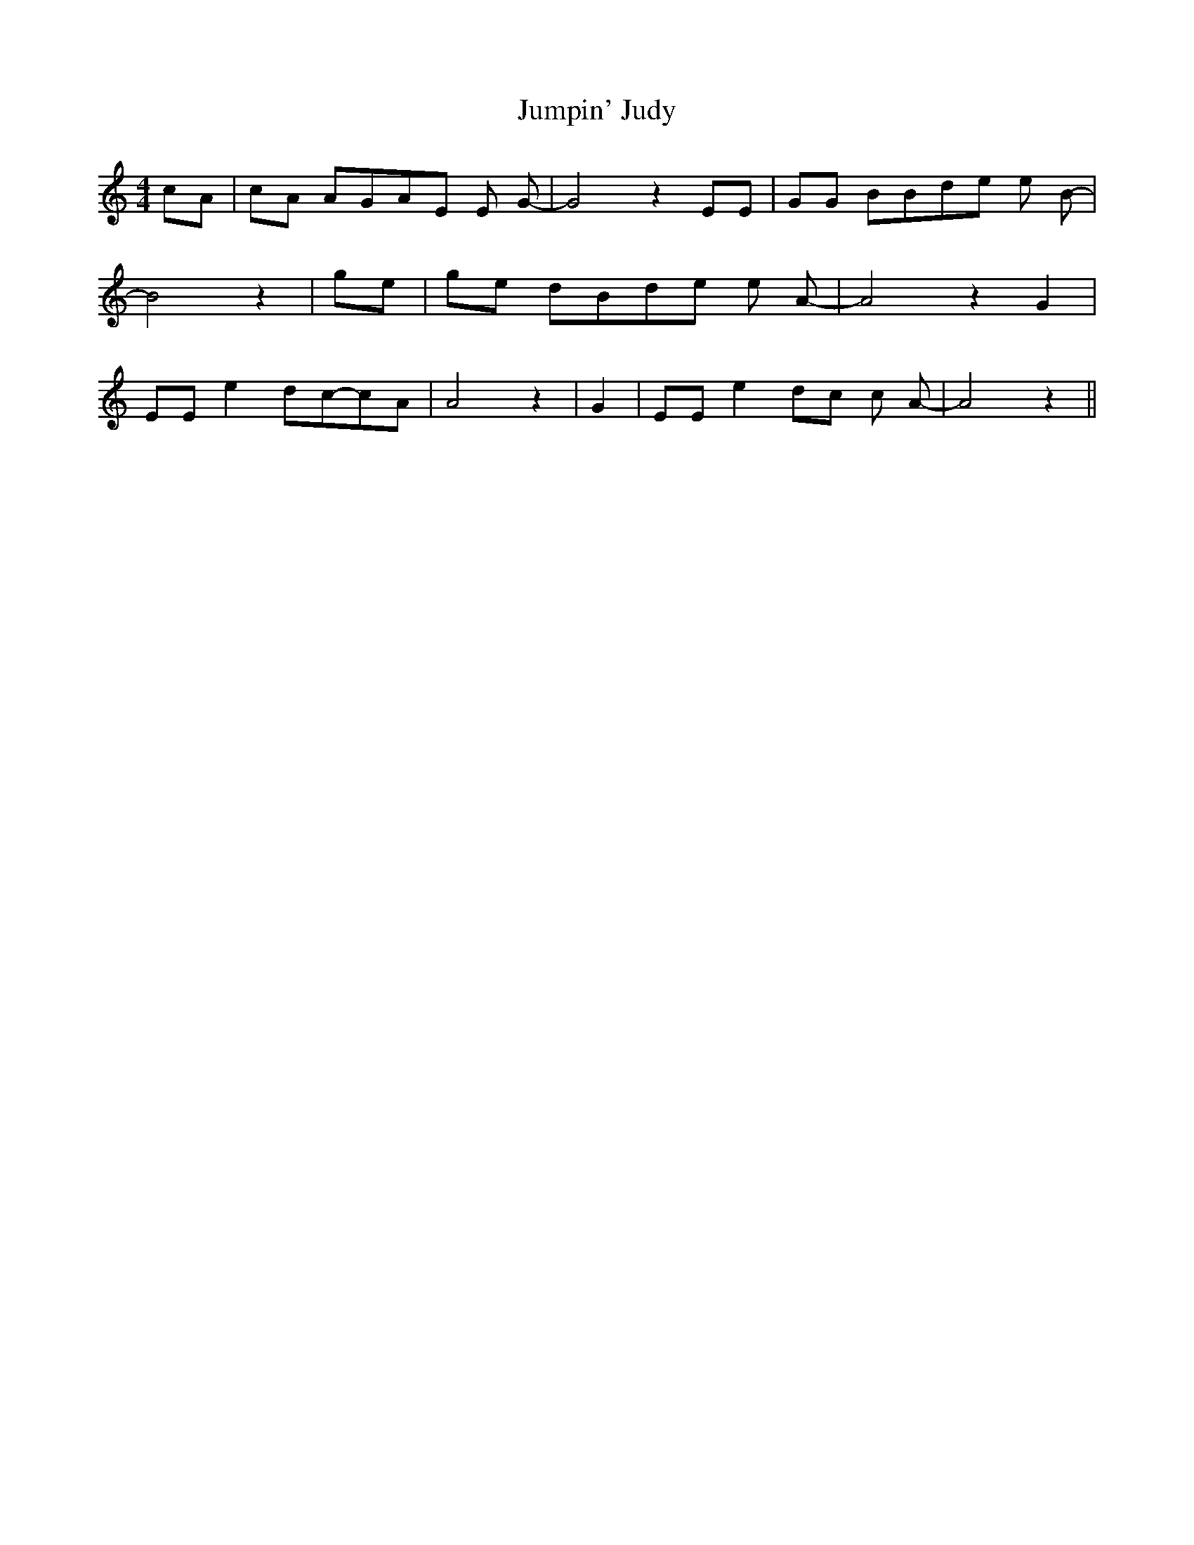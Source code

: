 % Generated more or less automatically by swtoabc by Erich Rickheit KSC
X:1
T:Jumpin' Judy
M:4/4
L:1/8
K:C
 cA| cA AGA-E E- G-| G4 z2 EE| GG BBd-e e- B-| B4 z2| ge| ge dBd-e e- A-|\
 A4 z2 G2| EE e2d-c-c-A| A4 z2| G2| EE e2d-c c- A-| A4 z2||


